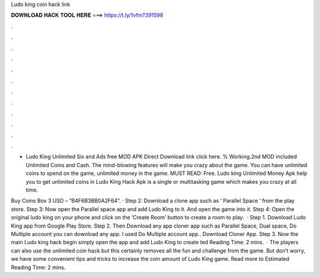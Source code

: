Ludo king coin hack link



𝐃𝐎𝐖𝐍𝐋𝐎𝐀𝐃 𝐇𝐀𝐂𝐊 𝐓𝐎𝐎𝐋 𝐇𝐄𝐑𝐄 ===> https://t.ly/1vfm?391598



.



.



.



.



.



.



.



.



.



.



.



.

- Ludo King Unlimited Six and Ads free MOD APK Direct Download link click here. % Working.2nd MOD included Unlimited Coins and Cash. The mind-blowing features will make you crazy about the game. You can have unlimited coins to spend on the game, unlimited money in the game. MUST READ: Free. Ludo king Unlimited Money Apk help you to get unlimited coins in Ludo King Hack Apk is a single or multitasking game which makes you crazy at all time.

Buy Coins Box 3 USD – “B4F6B3BB0A2F64”. · Step 2: Download a clone app such as ‘ Parallel Space ‘ from the play store. Step 3: Now open the Parallel space app and add Ludo King to it. And open the game into it. Step 4: Open the original ludo king on your phone and click on the ‘Create Room’ button to create a room to play.  · Step 1. Download Ludo King app from Google Play Store. Step 2. Then Download any app cloner app such as Parallel Space, Dual space, Do Multiple account you can download any app. I used Do Multiple account app.. Download Cloner App. Step 3. Now the main Ludo king hack begin simply open the app and add Ludo King to create ted Reading Time: 2 mins.  · The players can also use the unlimited coin hack but this certainly removes all the fun and challenge from the game. But don’t worry, we have some convenient tips and tricks to increase the coin amount of Ludo King game. Read more to Estimated Reading Time: 2 mins.
